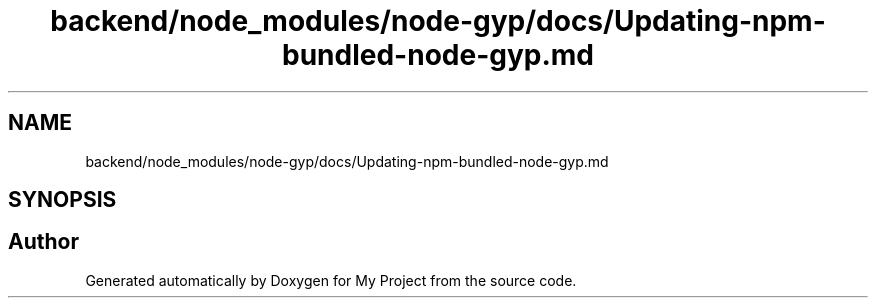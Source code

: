.TH "backend/node_modules/node-gyp/docs/Updating-npm-bundled-node-gyp.md" 3 "My Project" \" -*- nroff -*-
.ad l
.nh
.SH NAME
backend/node_modules/node-gyp/docs/Updating-npm-bundled-node-gyp.md
.SH SYNOPSIS
.br
.PP
.SH "Author"
.PP 
Generated automatically by Doxygen for My Project from the source code\&.
